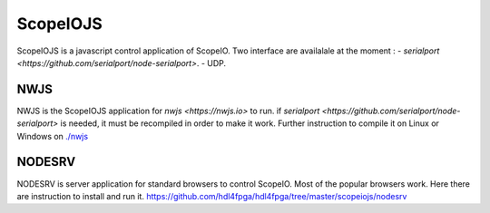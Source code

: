 ScopeIOJS
=========

ScopeIOJS is a javascript control application of ScopeIO. Two interface are
availalale at the moment : 
- `serialport <https://github.com/serialport/node-serialport>`.
- UDP.

NWJS
----

NWJS is the ScopeIOJS application for `nwjs <https://nwjs.io>` to run.
if `serialport <https://github.com/serialport/node-serialport>`
is needed, it must be recompiled in order to make it work. Further instruction
to compile it on Linux or Windows on 
`<./nwjs>`_

NODESRV
-------

NODESRV is server application for standard browsers to control ScopeIO.
Most of the popular browsers work. Here there are instruction to install and run it.
https://github.com/hdl4fpga/hdl4fpga/tree/master/scopeiojs/nodesrv

